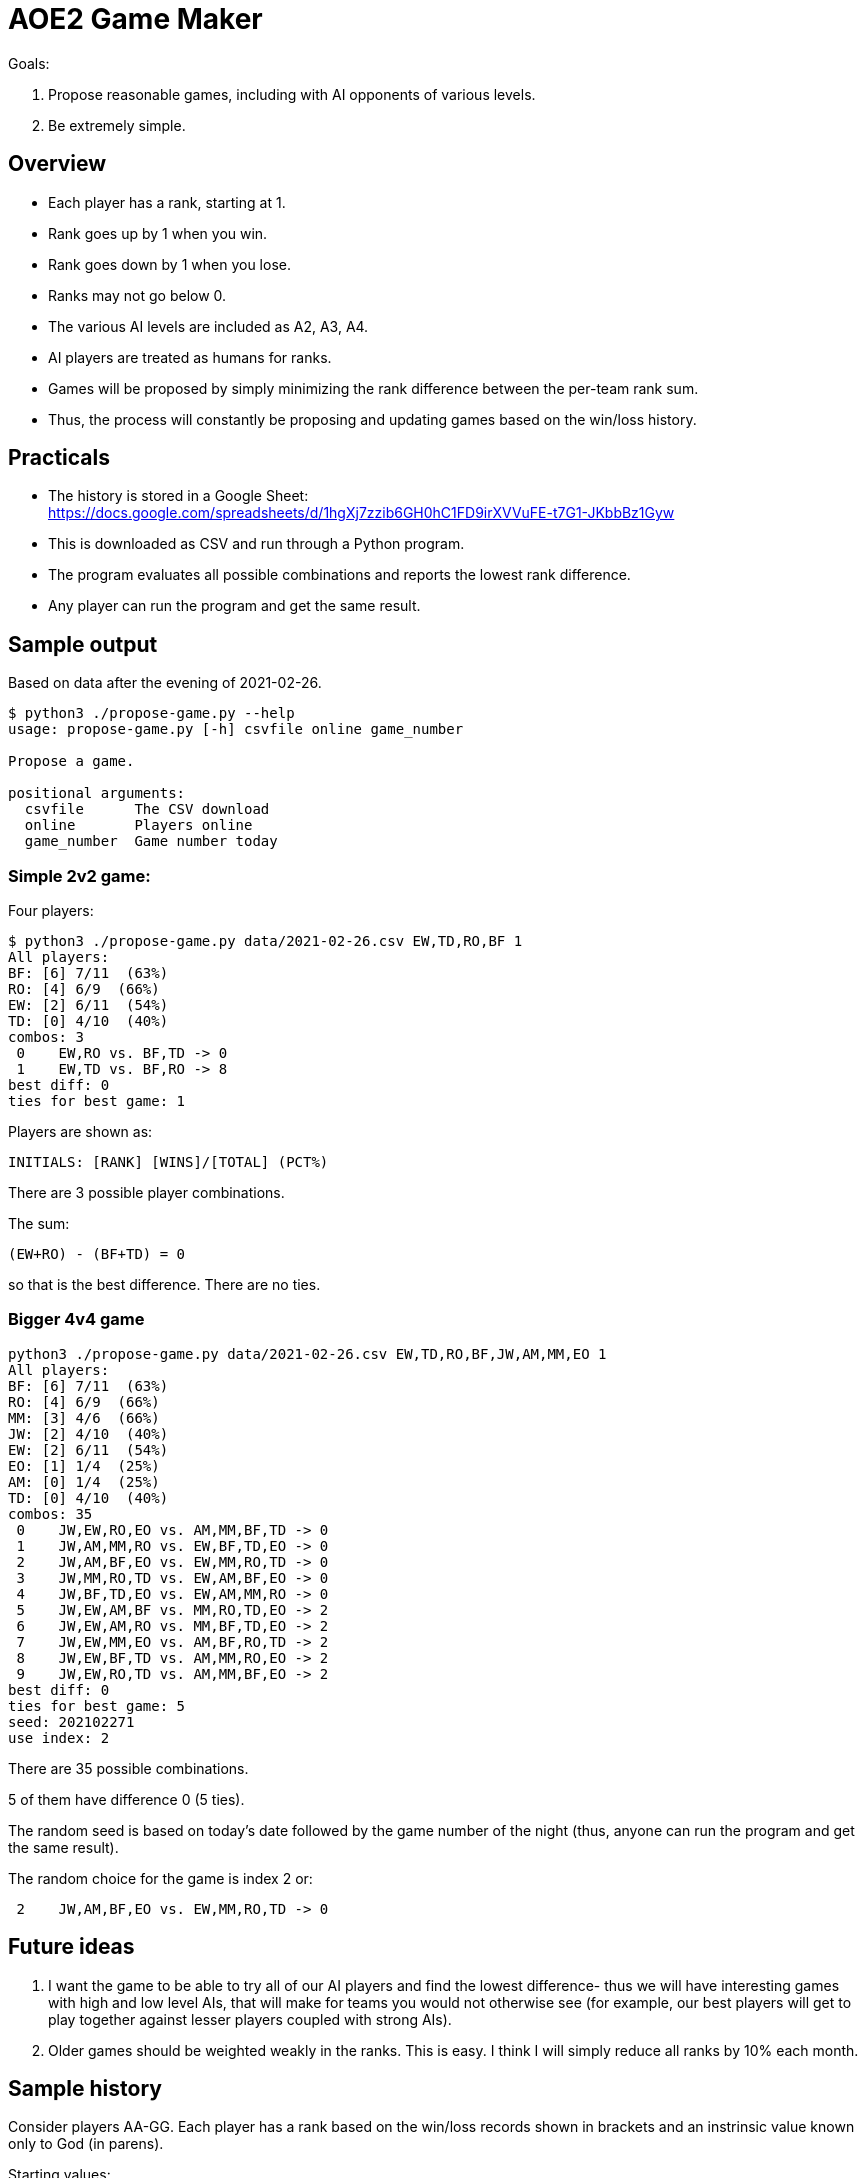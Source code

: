 
= AOE2 Game Maker

Goals:

. Propose reasonable games, including with AI opponents of various levels.
. Be extremely simple.

== Overview

* Each player has a rank, starting at 1.
* Rank goes up by 1 when you win.
* Rank goes down by 1 when you lose.
* Ranks may not go below 0.
* The various AI levels are included as A2, A3, A4.
* AI players are treated as humans for ranks.
* Games will be proposed by simply minimizing the rank difference
  between the per-team rank sum.
* Thus, the process will constantly be proposing and updating
  games based on the win/loss history.

== Practicals

* The history is stored in a Google Sheet: +
https://docs.google.com/spreadsheets/d/1hgXj7zzib6GH0hC1FD9irXVVuFE-t7G1-JKbbBz1Gyw
* This is downloaded as CSV and run through a Python program.
* The program evaluates all possible combinations and reports the
  lowest rank difference.
* Any player can run the program and get the same result.

== Sample output

Based on data after the evening of 2021-02-26.

----
$ python3 ./propose-game.py --help                           
usage: propose-game.py [-h] csvfile online game_number

Propose a game.

positional arguments:
  csvfile      The CSV download
  online       Players online
  game_number  Game number today
----

=== Simple 2v2 game:

Four players:

----
$ python3 ./propose-game.py data/2021-02-26.csv EW,TD,RO,BF 1
All players:
BF: [6] 7/11  (63%)
RO: [4] 6/9  (66%)
EW: [2] 6/11  (54%)
TD: [0] 4/10  (40%)
combos: 3
 0    EW,RO vs. BF,TD -> 0
 1    EW,TD vs. BF,RO -> 8
best diff: 0
ties for best game: 1
----

Players are shown as:
----
INITIALS: [RANK] [WINS]/[TOTAL] (PCT%)
----

There are 3 possible player combinations.

The sum:
----
(EW+RO) - (BF+TD) = 0
----
so that is the best difference.  There are no ties.

=== Bigger 4v4 game

----
python3 ./propose-game.py data/2021-02-26.csv EW,TD,RO,BF,JW,AM,MM,EO 1
All players:
BF: [6] 7/11  (63%)
RO: [4] 6/9  (66%)
MM: [3] 4/6  (66%)
JW: [2] 4/10  (40%)
EW: [2] 6/11  (54%)
EO: [1] 1/4  (25%)
AM: [0] 1/4  (25%)
TD: [0] 4/10  (40%)
combos: 35
 0    JW,EW,RO,EO vs. AM,MM,BF,TD -> 0
 1    JW,AM,MM,RO vs. EW,BF,TD,EO -> 0
 2    JW,AM,BF,EO vs. EW,MM,RO,TD -> 0
 3    JW,MM,RO,TD vs. EW,AM,BF,EO -> 0
 4    JW,BF,TD,EO vs. EW,AM,MM,RO -> 0
 5    JW,EW,AM,BF vs. MM,RO,TD,EO -> 2
 6    JW,EW,AM,RO vs. MM,BF,TD,EO -> 2
 7    JW,EW,MM,EO vs. AM,BF,RO,TD -> 2
 8    JW,EW,BF,TD vs. AM,MM,RO,EO -> 2
 9    JW,EW,RO,TD vs. AM,MM,BF,EO -> 2
best diff: 0
ties for best game: 5
seed: 202102271
use index: 2
----

There are 35 possible combinations.

5 of them have difference 0 (5 ties).

The random seed is based on today's date followed by the game number of the night (thus, anyone can run the program and get the same result).

The random choice for the game is index 2 or:

----
 2    JW,AM,BF,EO vs. EW,MM,RO,TD -> 0
----

== Future ideas

. I want the game to be able to try all of our AI players and find the lowest difference- thus we will have interesting games with high and low level AIs, that will make for teams you would not otherwise see (for example, our best players will get to play together against lesser players coupled with strong AIs).
. Older games should be weighted weakly in the ranks.  This is easy.  I think I will simply reduce all ranks by 10% each month.

== Sample history

Consider players AA-GG.  Each player has a rank based on the win/loss
records shown in brackets and an instrinsic value known only to God (in parens).

Starting values:

=== Game 1:

[cols="^,^,^,^,^,^,^,^"]
|===
| AA(7)[1] | BB(2)[1] | CC(0)[1] | DD(2)[1] | EE(4)[1] | FF(5)[1] | GG(5)[1] | HH(3)[1]
|===

Date: 2020-09-25

AA,BB,DD,FF vs. CC,EE,GG,HH -> 0

16 vs. 12 (diff 4) -> AA,BB,DD,FF wins

=== Game 2:

[cols="^,^,^,^,^,^,^,^"]
|===
| AA(7)[2] | BB(2)[2] | CC(0)[0] | DD(2)[2] | EE(4)[0] | FF(5)[2] | GG(5)[0] | HH(3)[0]
|===

----
All players:
AA: [2] 1/1 (100%)
BB: [2] 1/1 (100%)
DD: [2] 1/1 (100%)
FF: [2] 1/1 (100%)
CC: [0] 0/1   (0%)
EE: [0] 0/1   (0%)
GG: [0] 0/1   (0%)
HH: [0] 0/1   (0%)
----

AA,BB,CC,EE vs. DD,FF,GG,HH -> 0

13 vs. 15 (diff 2) -> DD,FF,GG,HH wins

=== Game 3:

[cols="^,^,^,^,^,^,^,^"]
|===
| AA(7)[1] | BB(2)[1] | CC(0)[0] | DD(2)[3] | EE(4)[0] | FF(5)[3] | GG(5)[1] | HH(3)[1]
|===

----
All players:
DD: [3] 2/2 (100%)
FF: [3] 2/2 (100%)
AA: [1] 1/2  (50%)
BB: [1] 1/2  (50%)
GG: [1] 1/2  (50%)
HH: [1] 1/2  (50%)
CC: [0] 0/2   (0%)
EE: [0] 0/2   (0%)
----

AA,BB,CC,FF vs. DD,EE,GG,HH -> 0

14 vs. 14 (diff 0!) -> tie! say DD,EE,GG,HH win

=== Game 4:

[cols="^,^,^,^,^,^,^,^"]
|===
| AA(7)[0] | BB(2)[0] | CC(0)[0] | DD(2)[4] | EE(4)[1] | FF(5)[2] | GG(5)[2] | HH(3)[2]
|===

----
All players:
DD: [4] 3/3 (100%)
FF: [2] 2/3  (66%)
GG: [2] 2/3  (66%)
HH: [2] 2/3  (66%)
EE: [1] 1/3  (33%)
AA: [0] 1/3  (33%)
BB: [0] 1/3  (33%)
CC: [0] 0/3   (0%)
----

AA,BB,DD,FF vs. CC,EE,GG,HH -> 1

16 vs. 12 (diff 4) -> AA,BB,DD,FF win

=== Game 5:

[cols="^,^,^,^,^,^,^,^"]
|===
| AA(7)[1] | BB(2)[1] | CC(0)[0] | DD(2)[5] | EE(4)[0] | FF(5)[3] | GG(5)[1] | HH(3)[1]
|===

----
All players:
DD: [5] 4/4 (100%)
FF: [3] 3/4  (75%)
AA: [1] 2/4  (50%)
BB: [1] 2/4  (50%)
GG: [1] 2/4  (50%)
HH: [1] 2/4  (50%)
CC: [0] 0/4   (0%)
EE: [0] 1/4  (25%)
----

AA,CC,DD,EE vs. BB,FF,GG,HH -> 0

13 vs. 15 (diff 2) -> BB,FF,GG,HH win

=== Game 6:

[cols="^,^,^,^,^,^,^,^"]
|===
| AA(7)[0] | BB(2)[2] | CC(0)[0] | DD(2)[4] | EE(4)[0] | FF(5)[4] | GG(5)[2] | HH(3)[2]
|===

----
All players:
DD: [4] 4/5  (80%)
FF: [4] 4/5  (80%)
BB: [2] 3/5  (60%)
GG: [2] 3/5  (60%)
HH: [2] 3/5  (60%)
AA: [0] 2/5  (40%)
CC: [0] 0/5   (0%)
EE: [0] 1/5  (20%)
----

AA,BB,DD,HH vs. CC,EE,FF,GG -> 2

14 vs. 14 (diff 0!) -> say AA,BB,DD,HH wins

=== Game 7:

[cols="^,^,^,^,^,^,^,^"]
|===
| AA(7)[1] | BB(2)[3] | CC(0)[0] | DD(2)[5] | EE(4)[0] | FF(5)[3] | GG(5)[1] | HH(3)[3]
|===

----
All players:
DD: [5] 5/6  (83%)
BB: [3] 4/6  (66%)
FF: [3] 4/6  (66%)
HH: [3] 4/6  (66%)
AA: [1] 3/6  (50%)
GG: [1] 3/6  (50%)
CC: [0] 0/6   (0%)
EE: [0] 1/6  (16%)
----

AA,BB,GG,HH vs. CC,DD,EE,FF -> 0

17 vs. 9 -> AA,BB,GG,HH wins

=== Game 8:

[cols="^,^,^,^,^,^,^,^"]
|===
| AA(7)[2] | BB(2)[4] | CC(0)[0] | DD(2)[4] | EE(4)[0] | FF(5)[2] | GG(5)[2] | HH(3)[4]
|===

----
All players:
BB: [4] 5/7  (71%)
DD: [4] 5/7  (71%)
HH: [4] 5/7  (71%)
AA: [2] 4/7  (57%)
FF: [2] 4/7  (57%)
GG: [2] 4/7  (57%)
CC: [0] 0/7   (0%)
EE: [0] 1/7  (14%)
----

AA,CC,DD,GG vs. BB,EE,FF,HH -> 2

14 vs. 14 (diff 0!) -> say AA,CC,DD,GG wins
